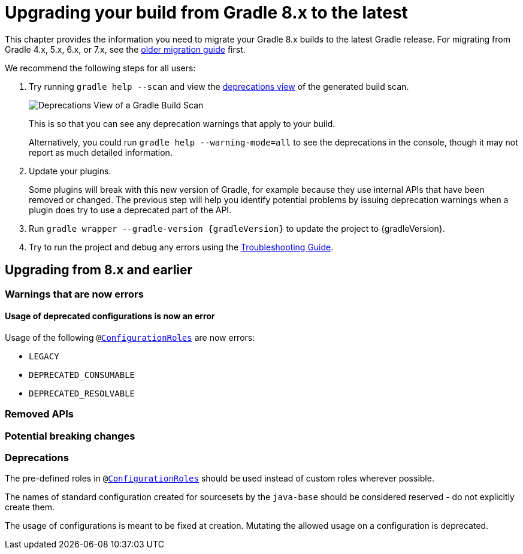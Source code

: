 // Copyright 2022 the original author or authors.
//
// Licensed under the Apache License, Version 2.0 (the "License");
// you may not use this file except in compliance with the License.
// You may obtain a copy of the License at
//
//      http://www.apache.org/licenses/LICENSE-2.0
//
// Unless required by applicable law or agreed to in writing, software
// distributed under the License is distributed on an "AS IS" BASIS,
// WITHOUT WARRANTIES OR CONDITIONS OF ANY KIND, either express or implied.
// See the License for the specific language governing permissions and
// limitations under the License.

[[upgrading_version_8]]
= Upgrading your build from Gradle 8.x to the latest

This chapter provides the information you need to migrate your Gradle 8.x builds to the latest Gradle release. For migrating from Gradle 4.x, 5.x, 6.x, or 7.x, see the <<upgrading_version_7.adoc#upgrading_version_7, older migration guide>> first.

We recommend the following steps for all users:

. Try running `gradle help --scan` and view the https://gradle.com/enterprise/releases/2018.4/#identify-usages-of-deprecated-gradle-functionality[deprecations view] of the generated build scan.
+
image::deprecations.png[Deprecations View of a Gradle Build Scan]
+
This is so that you can see any deprecation warnings that apply to your build.
+
Alternatively, you could run `gradle help --warning-mode=all` to see the deprecations in the console, though it may not report as much detailed information.
. Update your plugins.
+
Some plugins will break with this new version of Gradle, for example because they use internal APIs that have been removed or changed. The previous step will help you identify potential problems by issuing deprecation warnings when a plugin does try to use a deprecated part of the API.
+
. Run `gradle wrapper --gradle-version {gradleVersion}` to update the project to {gradleVersion}.
. Try to run the project and debug any errors using the <<troubleshooting.adoc#troubleshooting, Troubleshooting Guide>>.

[[changes_9.0]]
== Upgrading from 8.x and earlier

=== Warnings that are now errors

[[deprecated_configurations_should_not_be_used]]
==== Usage of deprecated configurations is now an error

Usage of the following `@link:{javadocPath}/javadoc/org/gradle/api/internal/artifacts/configurations/ConfigurationRoles.htm[ConfigurationRoles]` are now errors:

- `LEGACY`
- `DEPRECATED_CONSUMABLE`
- `DEPRECATED_RESOLVABLE`

=== Removed APIs

=== Potential breaking changes

=== Deprecations

[[custom_configuration_roles]]
The pre-defined roles in `@link:{javadocPath}/javadoc/org/gradle/api/internal/artifacts/configurations/ConfigurationRoles.htm[ConfigurationRoles]` should be used instead of custom roles wherever possible.

[[reserved_configuration_names]]
The names of standard configuration created for sourcesets by the `java-base` should be considered reserved - do not explicitly create them.

[[configurations_allowed_usage]]
The usage of configurations is meant to be fixed at creation.  Mutating the allowed usage on a configuration is deprecated.
